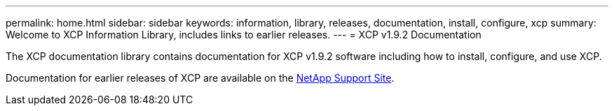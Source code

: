 ---
permalink: home.html
sidebar: sidebar
keywords: information, library, releases, documentation, install, configure, xcp
summary: Welcome to XCP Information Library, includes links to earlier releases.
---
= XCP v1.9.2 Documentation

The XCP documentation library contains documentation for XCP v1.9.2 software including how to install, configure, and use XCP.

Documentation for earlier releases of XCP are available on the link:https://mysupport.netapp.com/documentation/productlibrary/index.html?productID=63064[NetApp Support Site^].



//BURT 1432222 16-Sep-2021
